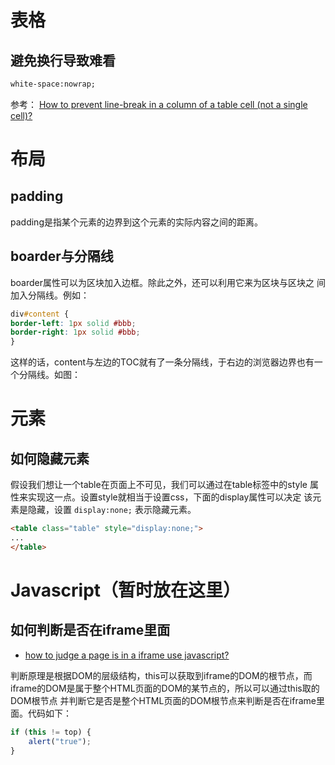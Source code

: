 
* 表格
** 避免换行导致难看
#+BEGIN_SRC html
white-space:nowrap; 
#+END_SRC

参考： [[http://stackoverflow.com/questions/1893751/how-to-prevent-line-break-in-a-column-of-a-table-cell-not-a-single-cell][How to prevent line-break in a column of a table cell (not a
single cell)?]]


* 布局
** padding
padding是指某个元素的边界到这个元素的实际内容之间的距离。
** boarder与分隔线
boarder属性可以为区块加入边框。除此之外，还可以利用它来为区块与区块之
间加入分隔线。例如：
#+BEGIN_SRC css
div#content {
border-left: 1px solid #bbb;                                                                    
border-right: 1px solid #bbb; 
}
#+END_SRC
这样的话，content与左边的TOC就有了一条分隔线，于右边的浏览器边界也有一
个分隔线。如图：

[[./img/html-1.png]]

* 元素
** 如何隐藏元素
假设我们想让一个table在页面上不可见，我们可以通过在table标签中的style
属性来实现这一点。设置style就相当于设置css，下面的display属性可以决定
该元素是隐藏，设置 =display:none;= 表示隐藏元素。
#+BEGIN_SRC html
<table class="table" style="display:none;"> 
...
</table>
#+END_SRC

* Javascript（暂时放在这里）
** 如何判断是否在iframe里面
+ [[http://stackoverflow.com/questions/9996304/how-to-judge-a-page-is-in-a-iframe-use-javascript][how to judge a page is in a iframe use javascript?]]
判断原理是根据DOM的层级结构，this可以获取到iframe的DOM的根节点，而
iframe的DOM是属于整个HTML页面的DOM的某节点的，所以可以通过this取的DOM根节点
并判断它是否是整个HTML页面的DOM根节点来判断是否在iframe里面。代码如下：
#+BEGIN_SRC js
if (this != top) {
    alert("true");
}
#+END_SRC
